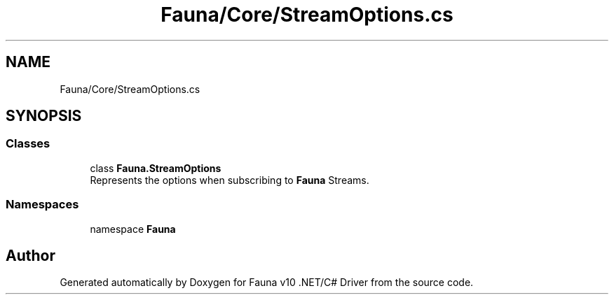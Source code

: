 .TH "Fauna/Core/StreamOptions.cs" 3 "Version 0.4.0-beta" "Fauna v10 .NET/C# Driver" \" -*- nroff -*-
.ad l
.nh
.SH NAME
Fauna/Core/StreamOptions.cs
.SH SYNOPSIS
.br
.PP
.SS "Classes"

.in +1c
.ti -1c
.RI "class \fBFauna\&.StreamOptions\fP"
.br
.RI "Represents the options when subscribing to \fBFauna\fP Streams\&. "
.in -1c
.SS "Namespaces"

.in +1c
.ti -1c
.RI "namespace \fBFauna\fP"
.br
.in -1c
.SH "Author"
.PP 
Generated automatically by Doxygen for Fauna v10 \&.NET/C# Driver from the source code\&.
